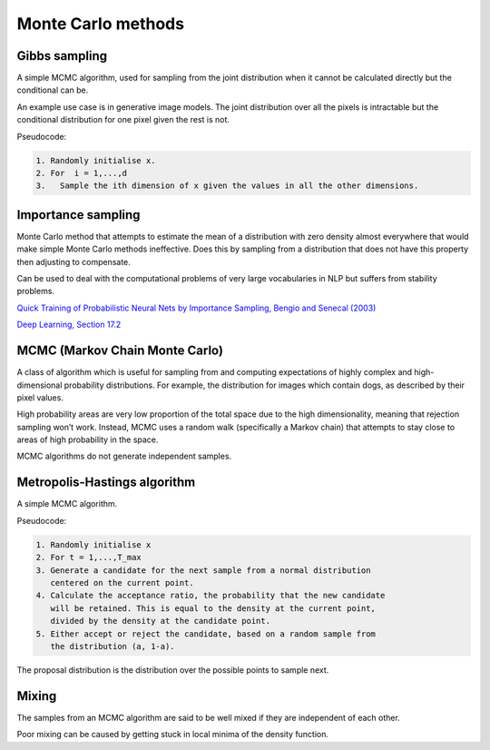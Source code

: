 """"""""""""""""""""""""""""""
Monte Carlo methods
""""""""""""""""""""""""""""""

Gibbs sampling
--------------------

A simple MCMC algorithm, used for sampling from the joint distribution when it cannot be calculated directly but the conditional can be.

An example use case is in generative image models. The joint distribution over all the pixels is intractable but the conditional distribution for one pixel given the rest is not.

Pseudocode:

.. code-block:: none

      1. Randomly initialise x.
      2. For  i = 1,...,d
      3.   Sample the ith dimension of x given the values in all the other dimensions.

Importance sampling
------------------------
Monte Carlo method that attempts to estimate the mean of a distribution with zero density almost everywhere that would make simple Monte Carlo methods ineffective. Does this by sampling from a distribution that does not have this property then adjusting to compensate.

Can be used to deal with the computational problems of very large vocabularies in NLP but suffers from stability problems.

`Quick Training of Probabilistic Neural Nets by Importance Sampling, Bengio and Senecal (2003)  <http://www.iro.umontreal.ca/~lisa/publications2/index.php/attachments/single/21>`_

`Deep Learning, Section 17.2 <http://www.deeplearningbook.org/contents/monte_carlo.html>`_

MCMC (Markov Chain Monte Carlo)
---------------------------------
A class of algorithm which is useful for sampling from and computing expectations of highly complex and high-dimensional probability distributions. For example, the distribution for images which contain dogs, as described by their pixel values.

High probability areas are very low proportion of the total space due to the high dimensionality, meaning that rejection sampling won’t work. Instead, MCMC uses a random walk (specifically a Markov chain) that attempts to stay close to areas of high probability in the space.

MCMC algorithms do not generate independent samples.

Metropolis-Hastings algorithm
---------------------------------
A simple MCMC algorithm.

Pseudocode:

.. code-block:: none

    1. Randomly initialise x
    2. For t = 1,...,T_max
    3. Generate a candidate for the next sample from a normal distribution 
       centered on the current point.
    4. Calculate the acceptance ratio, the probability that the new candidate
       will be retained. This is equal to the density at the current point, 
       divided by the density at the candidate point.
    5. Either accept or reject the candidate, based on a random sample from 
       the distribution (a, 1-a).

The proposal distribution is the distribution over the possible points to sample next.

Mixing
----------
The samples from an MCMC algorithm are said to be well mixed if they are independent of each other.

Poor mixing can be caused by getting stuck in local minima of the density function.
